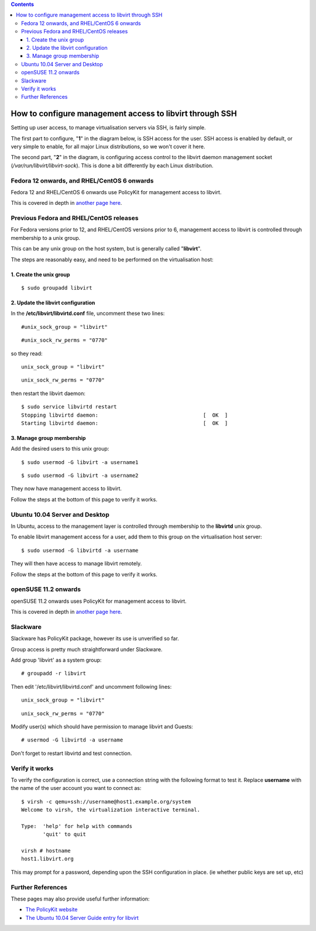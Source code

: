 .. contents::

How to configure management access to libvirt through SSH
=========================================================

Setting up user access, to manage virtualisation servers via SSH, is
fairly simple.

The first part to configure, "**1**" in the diagram below, is SSH access
for the user. SSH access is enabled by default, or very simple to
enable, for all major Linux distributions, so we won't cover it here.

The second part, "**2**" in the diagram, is configuring access control
to the libvirt daemon management socket
(*/var/run/libvirt/libvirt-sock*). This is done a bit differently by
each Linux distribution.

.. image:: images/Ssh_libvirt_socket_access_control.png


Fedora 12 onwards, and RHEL/CentOS 6 onwards
--------------------------------------------

Fedora 12 and RHEL/CentOS 6 onwards use PolicyKit for management access
to libvirt.

This is covered in depth in `another page
here <SSHPolicyKitSetup.html>`__.


Previous Fedora and RHEL/CentOS releases
----------------------------------------

For Fedora versions prior to 12, and RHEL/CentOS versions prior to 6,
management access to libvirt is controlled through membership to a unix
group.

This can be any unix group on the host system, but is generally called
"**libvirt**".

The steps are reasonably easy, and need to be performed on the
virtualisation host:

1. Create the unix group
^^^^^^^^^^^^^^^^^^^^^^^^

::

    $ sudo groupadd libvirt

2. Update the libvirt configuration
^^^^^^^^^^^^^^^^^^^^^^^^^^^^^^^^^^^

In the **/etc/libvirt/libvirtd.conf** file, uncomment these two lines:

::

    #unix_sock_group = "libvirt"

::

    #unix_sock_rw_perms = "0770"

so they read:

::

    unix_sock_group = "libvirt"

::

    unix_sock_rw_perms = "0770"

then restart the libvirt daemon:

::

    $ sudo service libvirtd restart
    Stopping libvirtd daemon:                                  [  OK  ]
    Starting libvirtd daemon:                                  [  OK  ]

3. Manage group membership
^^^^^^^^^^^^^^^^^^^^^^^^^^

Add the desired users to this unix group:

::

    $ sudo usermod -G libvirt -a username1

::

    $ sudo usermod -G libvirt -a username2

They now have management access to libvirt.

Follow the steps at the bottom of this page to verify it works.


Ubuntu 10.04 Server and Desktop
-------------------------------

In Ubuntu, access to the management layer is controlled through
membership to the **libvirtd** unix group.

To enable libvirt management access for a user, add them to this group
on the virtualisation host server:

::

    $ sudo usermod -G libvirtd -a username

They will then have access to manage libvirt remotely.

Follow the steps at the bottom of this page to verify it works.


openSUSE 11.2 onwards
---------------------

openSUSE 11.2 onwards uses PolicyKit for management access to libvirt.

This is covered in depth in `another page
here <SSHPolicyKitSetup.html>`__.


Slackware
---------

Slackware has PolicyKit package, however its use is unverified so far.

Group access is pretty much straightforward under Slackware.

Add group 'libvirt' as a system group:

::

    # groupadd -r libvirt

Then edit '/etc/libvirt/libvirtd.conf' and uncomment following lines:

::

    unix_sock_group = "libvirt"

::

    unix_sock_rw_perms = "0770"

Modify user(s) which should have permission to manage libvirt and
Guests:

::

    # usermod -G libvirtd -a username

Don't forget to restart libvirtd and test connection.


Verify it works
---------------

To verify the configuration is correct, use a connection string with the
following format to test it. Replace **username** with the name of the
user account you want to connect as:

::

    $ virsh -c qemu+ssh://username@host1.example.org/system
    Welcome to virsh, the virtualization interactive terminal.
    
    Type:  'help' for help with commands
           'quit' to quit
    
    virsh # hostname
    host1.libvirt.org

This may prompt for a password, depending upon the SSH configuration in
place. (ie whether public keys are set up, etc)


Further References
------------------

These pages may also provide useful further information:

-  `The PolicyKit
   website <http://www.freedesktop.org/wiki/Software/polkit>`__
-  `The Ubuntu 10.04 Server Guide entry for
   libvirt <https://help.ubuntu.com/10.04/serverguide/C/libvirt.html>`__
